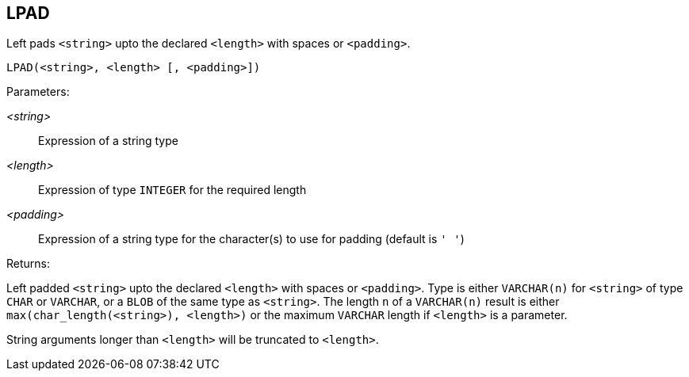 == LPAD

Left pads `<string>` upto the declared `<length>` with spaces or `<padding>`.

    LPAD(<string>, <length> [, <padding>])

Parameters:

_<string>_:: Expression of a string type
_<length>_:: Expression of type `INTEGER` for the required length
_<padding>_:: Expression of a string type for the character(s) to use for padding (default is `' '`)

Returns:

Left padded `<string>` upto the declared `<length>` with spaces or `<padding>`.
Type is either `VARCHAR(n)` for `<string>` of type `CHAR` or `VARCHAR`, or a `BLOB` of the same type as `<string>`.
The length `n` of a `VARCHAR(n)` result is either `max(char_length(<string>), <length>)` or the maximum `VARCHAR` length if `<length>` is a parameter.

String arguments longer than `<length>` will be truncated to `<length>`.
